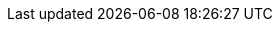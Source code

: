 ifeval::["{release-state}"=="unreleased"]
[[downsampling]]
=== Downsampling a time series data stream

IMPORTANT: {es-feature-flag}

Metrics solutions collect large amounts of time series data that grow over time. Also, as time series data ages, it becomes less relevant to the current state of the system.

Downsampling, in conjunction with a <<tsds,time series data stream>>, provides a method to reduce your metrics storage volume by replacing older time series data with data of a higher sampling time interval. The higher interval, lower granularity data is stored in a rollup index together with statistical representations of the original data, the `min`, `max`, `sum`, `value_count`, and `average` for each metric. <<time-series-dimension,Time series dimensions>> are stored unchanged.

In effect, downsampling enables you to trade data resolution for storage size. Using downsampling with an <<index-lifecycle-management,{ilm} ({ilm-init})>> policy ensures that your older, less relevant, less frequently queried data is stored efficiently, allowing for a much lower metrics data volume and, as a result, a greatly reduced TCO.

[discrete]
[[how-downsampling-works]]
=== How it works

A <<time-series,time series>> is a sequence of observations taken over time for a specific entity. The observed samples can be represented as a continuous function, where the time series dimensions remain constant and the time series metrics change over time.

//.Sampling a continuous function
image::images/data-streams/time-series-function.png[align="center"]

In an Elasticsearch index, a single document is created for each timestamp, containing the immutable time series dimensions, together with the metrics names and the changing metrics values. For a single timestamp, several time series dimensions and metrics may be stored.

//.Metric anatomy
image::images/data-streams/time-series-metric-anatomy.png[align="center"]

For your most current and relevant data, the metrics series typically has a low sampling time interval, so it's optimized for queries that require a high data resolution.

.Original metrics series
image::images/data-streams/time-series-original.png[align="center"]

Downsampling works on older, less frequently accessed data by replacing the original time series with both a data stream of a higher sampling interval and statistical representations of that data. Where the original metrics samples may have been taken, for example, every ten seconds, as the data ages you may choose to reduce the sample granularity to hourly or daily. You may choose to reduce the granularity of `cold` archival data to monthly or less.

.Downsampled metrics series
image::images/data-streams/time-series-downsampled.png[align="center"]

[discrete]
[[downsampling-limitations]]
=== Restrictions and limitations

Note the following restrictions and limitations for downsampling:

* Only indices in a <<tsds,time series data stream>> are supported.
* Data is rolled up on the time dimension only. All other dimensions are copied to the rollup index without any modification.
* Within a data stream, a downsampled rollup index replaces the original index and the original index is deleted. Only one index can exist for a given time period.
* Downsampling data for the same period many times (rollups of rollups) is supported.
* Downsampling is provided as an ILM action. See <<ilm-rollup,Rollup>>.
* The rollup index is created on the data tier of the original index and it inherits its settings (for example, the number of shards and replicas).
* The Observability `gauge` and `counter` metric types are supported.
* The downsampling configuration is extracted from the time series data stream index mapping. The only additional required setting is the rollup `time_interval`.
* You can use either the <<search-search,`_search`>> or <<async-search,`_async_search`>> endpoint to query a downsampled index.

[discrete]
[[try-out-downsampling]]
=== Try it out

To take downsampling for a test run, try our example of <<downsampling-example-manual,running downsampling manually>>.

Downsampling can easily be added to your ILM policy. To learn how, try our <<downsampling-example-ilm,Configure downsampling with ILM>> example.

endif::[]